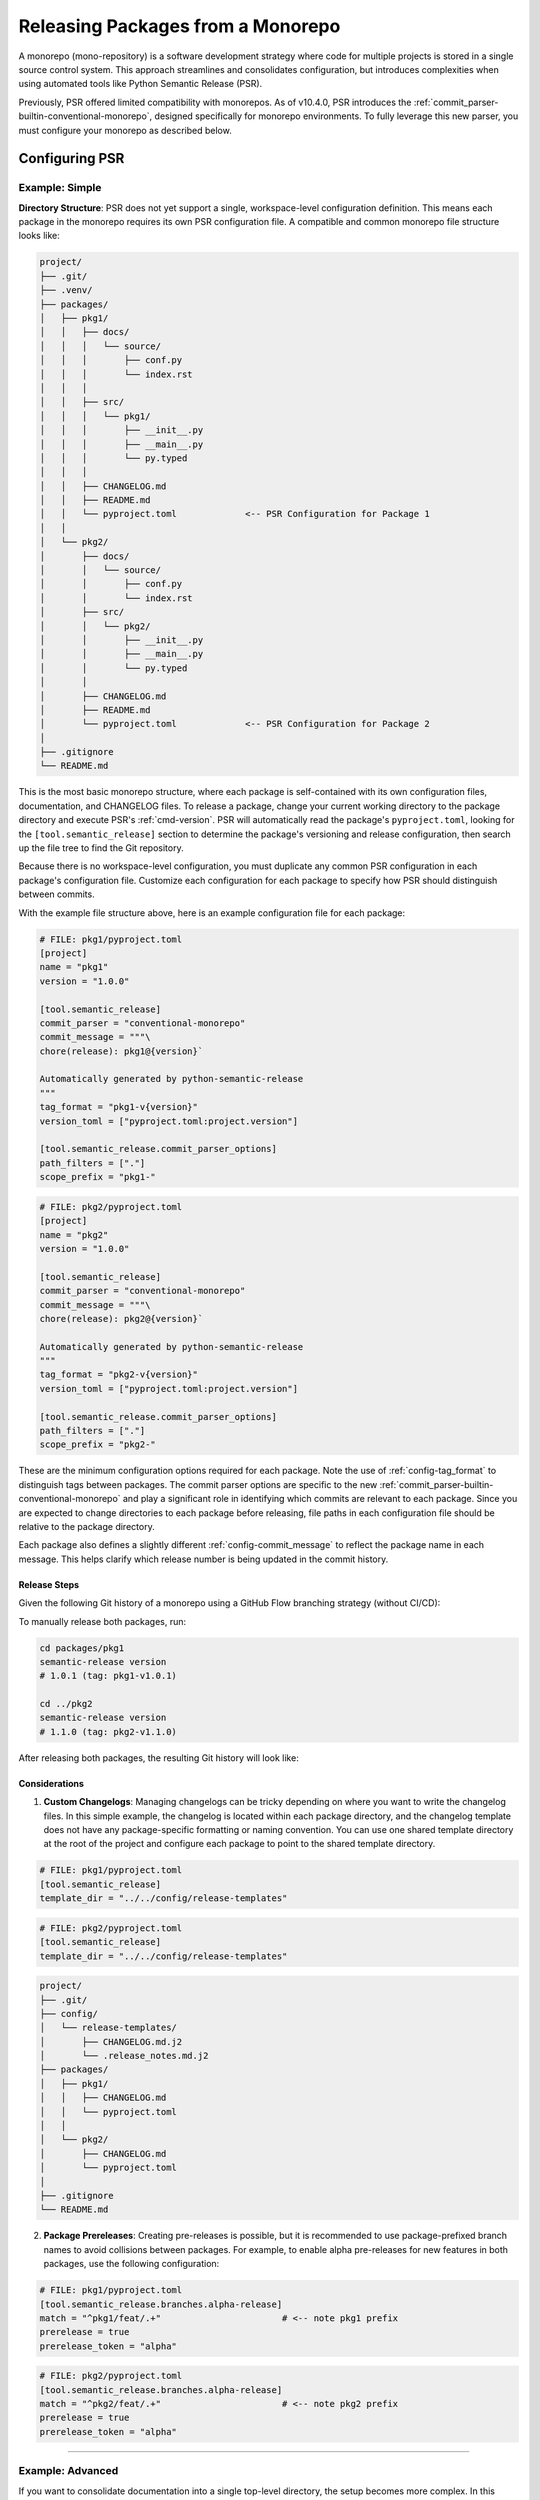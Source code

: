 .. _monorepos:

Releasing Packages from a Monorepo
==================================


A monorepo (mono-repository) is a software development strategy where code for multiple projects is stored in a single source control system. This approach streamlines and consolidates configuration, but introduces complexities when using automated tools like Python Semantic Release (PSR).

Previously, PSR offered limited compatibility with monorepos. As of v10.4.0, PSR introduces the :ref:`commit_parser-builtin-conventional-monorepo`, designed specifically for monorepo environments. To fully leverage this new parser, you must configure your monorepo as described below.

.. _monorepos-config:

Configuring PSR
---------------

.. _monorepos-config-example_simple:

Example: Simple
"""""""""""""""


**Directory Structure**: PSR does not yet support a single, workspace-level configuration definition. This means each package in the monorepo requires its own PSR configuration file. A compatible and common monorepo file structure looks like:

.. code::

    project/
    ├── .git/
    ├── .venv/
    ├── packages/
    │   ├── pkg1/
    │   │   ├── docs/
    │   │   │   └── source/
    │   │   │       ├── conf.py
    │   │   │       └── index.rst
    │   │   │
    │   │   ├── src/
    │   │   │   └── pkg1/
    │   │   │       ├── __init__.py
    │   │   │       ├── __main__.py
    │   │   │       └── py.typed
    │   │   │
    │   │   ├── CHANGELOG.md
    │   │   ├── README.md
    │   │   └── pyproject.toml             <-- PSR Configuration for Package 1
    │   │
    │   └── pkg2/
    │       ├── docs/
    │       │   └── source/
    │       │       ├── conf.py
    │       │       └── index.rst
    │       ├── src/
    │       │   └── pkg2/
    │       │       ├── __init__.py
    │       │       ├── __main__.py
    │       │       └── py.typed
    │       │
    │       ├── CHANGELOG.md
    │       ├── README.md
    │       └── pyproject.toml             <-- PSR Configuration for Package 2
    │
    ├── .gitignore
    └── README.md


This is the most basic monorepo structure, where each package is self-contained with its own configuration files, documentation, and CHANGELOG files. To release a package, change your current working directory to the package directory and execute PSR's :ref:`cmd-version`. PSR will automatically read the package's ``pyproject.toml``, looking for the ``[tool.semantic_release]`` section to determine the package's versioning and release configuration, then search up the file tree to find the Git repository.

Because there is no workspace-level configuration, you must duplicate any common PSR configuration in each package's configuration file. Customize each configuration for each package to specify how PSR should distinguish between commits.

With the example file structure above, here is an example configuration file for each package:

.. code-block:: toml

    # FILE: pkg1/pyproject.toml
    [project]
    name = "pkg1"
    version = "1.0.0"

    [tool.semantic_release]
    commit_parser = "conventional-monorepo"
    commit_message = """\
    chore(release): pkg1@{version}`

    Automatically generated by python-semantic-release
    """
    tag_format = "pkg1-v{version}"
    version_toml = ["pyproject.toml:project.version"]

    [tool.semantic_release.commit_parser_options]
    path_filters = ["."]
    scope_prefix = "pkg1-"

.. code-block:: toml

    # FILE: pkg2/pyproject.toml
    [project]
    name = "pkg2"
    version = "1.0.0"

    [tool.semantic_release]
    commit_parser = "conventional-monorepo"
    commit_message = """\
    chore(release): pkg2@{version}`

    Automatically generated by python-semantic-release
    """
    tag_format = "pkg2-v{version}"
    version_toml = ["pyproject.toml:project.version"]

    [tool.semantic_release.commit_parser_options]
    path_filters = ["."]
    scope_prefix = "pkg2-"


These are the minimum configuration options required for each package. Note the use of :ref:`config-tag_format` to distinguish tags between packages. The commit parser options are specific to the new :ref:`commit_parser-builtin-conventional-monorepo` and play a significant role in identifying which commits are relevant to each package. Since you are expected to change directories to each package before releasing, file paths in each configuration file should be relative to the package directory.

Each package also defines a slightly different :ref:`config-commit_message` to reflect the package name in each message. This helps clarify which release number is being updated in the commit history.


Release Steps
'''''''''''''

Given the following Git history of a monorepo using a GitHub Flow branching strategy (without CI/CD):

.. image:: ./monorepos-ex-easy-before-release.png

To manually release both packages, run:

.. code-block:: bash

    cd packages/pkg1
    semantic-release version
    # 1.0.1 (tag: pkg1-v1.0.1)

    cd ../pkg2
    semantic-release version
    # 1.1.0 (tag: pkg2-v1.1.0)

After releasing both packages, the resulting Git history will look like:

.. image:: ./monorepos-ex-easy-post-release.png

.. seealso::

    - :ref:`GitHub Actions with Monorepos <gh_actions-monorepo>`


Considerations
''''''''''''''

1. **Custom Changelogs**: Managing changelogs can be tricky depending on where you want to write the changelog files. In this simple example, the changelog is located within each package directory, and the changelog template does not have any package-specific formatting or naming convention. You can use one shared template directory at the root of the project and configure each package to point to the shared template directory.

.. code-block:: toml

    # FILE: pkg1/pyproject.toml
    [tool.semantic_release]
    template_dir = "../../config/release-templates"

.. code-block:: toml

    # FILE: pkg2/pyproject.toml
    [tool.semantic_release]
    template_dir = "../../config/release-templates"

.. code::

    project/
    ├── .git/
    ├── config/
    │   └── release-templates/
    │       ├── CHANGELOG.md.j2
    │       └── .release_notes.md.j2
    ├── packages/
    │   ├── pkg1/
    │   │   ├── CHANGELOG.md
    │   │   └── pyproject.toml
    │   │
    │   └── pkg2/
    │       ├── CHANGELOG.md
    │       └── pyproject.toml
    │
    ├── .gitignore
    └── README.md

.. seealso::

    - For situations with more complex documentation needs, see our :ref:`Advanced Example <monorepos-config-example_advanced>`.


2. **Package Prereleases**: Creating pre-releases is possible, but it is recommended to use package-prefixed branch names to avoid collisions between packages. For example, to enable alpha pre-releases for new features in both packages, use the following configuration:

.. code-block:: toml

    # FILE: pkg1/pyproject.toml
    [tool.semantic_release.branches.alpha-release]
    match = "^pkg1/feat/.+"                       # <-- note pkg1 prefix
    prerelease = true
    prerelease_token = "alpha"

.. code-block:: toml

    # FILE: pkg2/pyproject.toml
    [tool.semantic_release.branches.alpha-release]
    match = "^pkg2/feat/.+"                       # <-- note pkg2 prefix
    prerelease = true
    prerelease_token = "alpha"

----

.. _monorepos-config-example_advanced:

Example: Advanced
"""""""""""""""""


If you want to consolidate documentation into a single top-level directory, the setup becomes more complex. In this example, there is a common documentation folder at the top level, and each package has its own subfolder within the documentation folder.

Due to naming conventions, PSR cannot automatically accomplish this with its default changelog templates. For this scenario, you must copy the internal PSR templates into a custom directory (even if you do not modify them) and add custom scripting to prepare for each release.

The directory structure looks like:

.. code::

    project/
    ├── .git/
    ├── docs/
    │   ├── source/
    │   │   ├── pkg1/
    │   │   │   ├── changelog.md
    │   │   │   └── README.md
    │   │   ├── pkg2/
    │   │   │   ├── changelog.md
    │   │   │   └── README.md
    │   │   └── index.rst
    │   │
    │   └── templates/
    │       ├── .base_changelog_template/
    │       │   ├── components/
    │       │   │   ├── changelog_header.md.j2
    │       │   │   ├── changelog_init.md.j2
    │       │   │   ├── changelog_update.md.j2
    │       │   │   ├── changes.md.j2
    │       │   │   ├── first_release.md.j2
    │       │   │   ├── macros.md.j2
    │       │   │   ├── unreleased_changes.md.j2
    │       │   │   └── versioned_changes.md.j2
    │       │   └── changelog.md.j2
    │       ├── .gitignore
    │       └── .release_notes.md.j2
    │
    ├── packages/
    │   ├── pkg1/
    │   │   ├── src/
    │   │   │   └── pkg1/
    │   │   │       ├── __init__.py
    │   │   │       └── __main__.py
    │   │   └── pyproject.toml
    │   │
    │   └── pkg2/
    │       ├── src/
    │       │   └── pkg2/
    │       │       ├── __init__.py
    │       │       └── __main__.py
    │       └── pyproject.toml
    │
    └── scripts/
        ├── release-pkg1.sh
        └── release-pkg2.sh


Each package should point to the ``docs/templates/`` directory to use a common release notes template. PSR ignores hidden files and directories when searching for template files to create, allowing you to hide shared templates in the directory for use in your release setup script.

Here is our configuration file for package 1 (package 2 is similarly defined):

.. code-block:: toml

    # FILE: pkg1/pyproject.toml
    [project]
    name = "pkg1"
    version = "1.0.0"

    [tool.semantic_release]
    commit_parser = "conventional-monorepo"
    commit_message = """\
    chore(release): Release `pkg1@{version}`

    Automatically generated by python-semantic-release
    """
    tag_format = "pkg1-v{version}"
    version_toml = ["pyproject.toml:project.version"]

    [tool.semantic_release.commit_parser_options]
    path_filters = [
        ".",
        "../../../docs/source/pkg1/**",
    ]
    scope_prefix = "pkg1-"

    [tool.semantic_release.changelog]
    template_dir = "../../../docs/templates"
    mode = "update"
    exclude_commit_patterns = [
        '''^chore(?:\([^)]*?\))?: .+''',
        '''^ci(?:\([^)]*?\))?: .+''',
        '''^refactor(?:\([^)]*?\))?: .+''',
        '''^style(?:\([^)]*?\))?: .+''',
        '''^test(?:\([^)]*?\))?: .+''',
        '''^Initial [Cc]ommit''',
    ]

    [tool.semantic_release.changelog.default_templates]
    # To enable update mode: this value must set here because the default is not the
    # same as the default in the other package & must be the final destination filename
    # for the changelog relative to this file
    changelog_file = "../../../docs/source/pkg1/changelog.md"


Note: In this configuration, we added path filters for additional documentation files related to the package so that the changelog will include documentation changes as well.


Next, define a release script to set up the common changelog templates in the correct directory format so PSR will create the desired files at the proper locations. Following the :ref:`changelog-templates-template-rendering` reference, you must define the folder structure from the root of the project within the templates directory so PSR will properly lay down the files across the repository. The script cleans up any previous templates, dynamically creates the necessary directories, and copies over the shared templates into a package-named directory. Now you are prepared to run PSR for a release of ``pkg1``.

.. code-block:: bash

    #!/bin/bash
    # FILE: scripts/release-pkg1.sh

    set -euo pipefail

    PROJECT_ROOT="$(dirname "$(dirname "$(readlink -f "${BASH_SOURCE[0]}")")")"
    VIRTUAL_ENV="$PROJECT_ROOT/.venv"

    PACKAGE_NAME="pkg1"

    cd "$PROJECT_ROOT" || exit 1

    # Setup documentation template
    pushd "docs/templates" >/dev/null || exit 1

    rm -rf docs/
    mkdir -p "docs/source/"
    cp -r .base_changelog_template/ "docs/source/$PACKAGE_NAME"

    popd >/dev/null || exit 1

    # Release the package
    pushd "packages/$PACKAGE_NAME" >/dev/null || exit 1

    printf '%s\n' "Releasing $PACKAGE_NAME..."
    "$VIRTUAL_ENV/bin/semantic-release" -v version --no-push

    popd >/dev/null || exit 1


That's it! This example demonstrates how to set up a monorepo with shared changelog templates and a consolidated documentation folder for multiple packages.

.. seealso::

    - Advanced Example Monorepo: `codejedi365/psr-monorepo-poweralpha <https://github.com/codejedi365/psr-monorepo-poweralpha>`_
